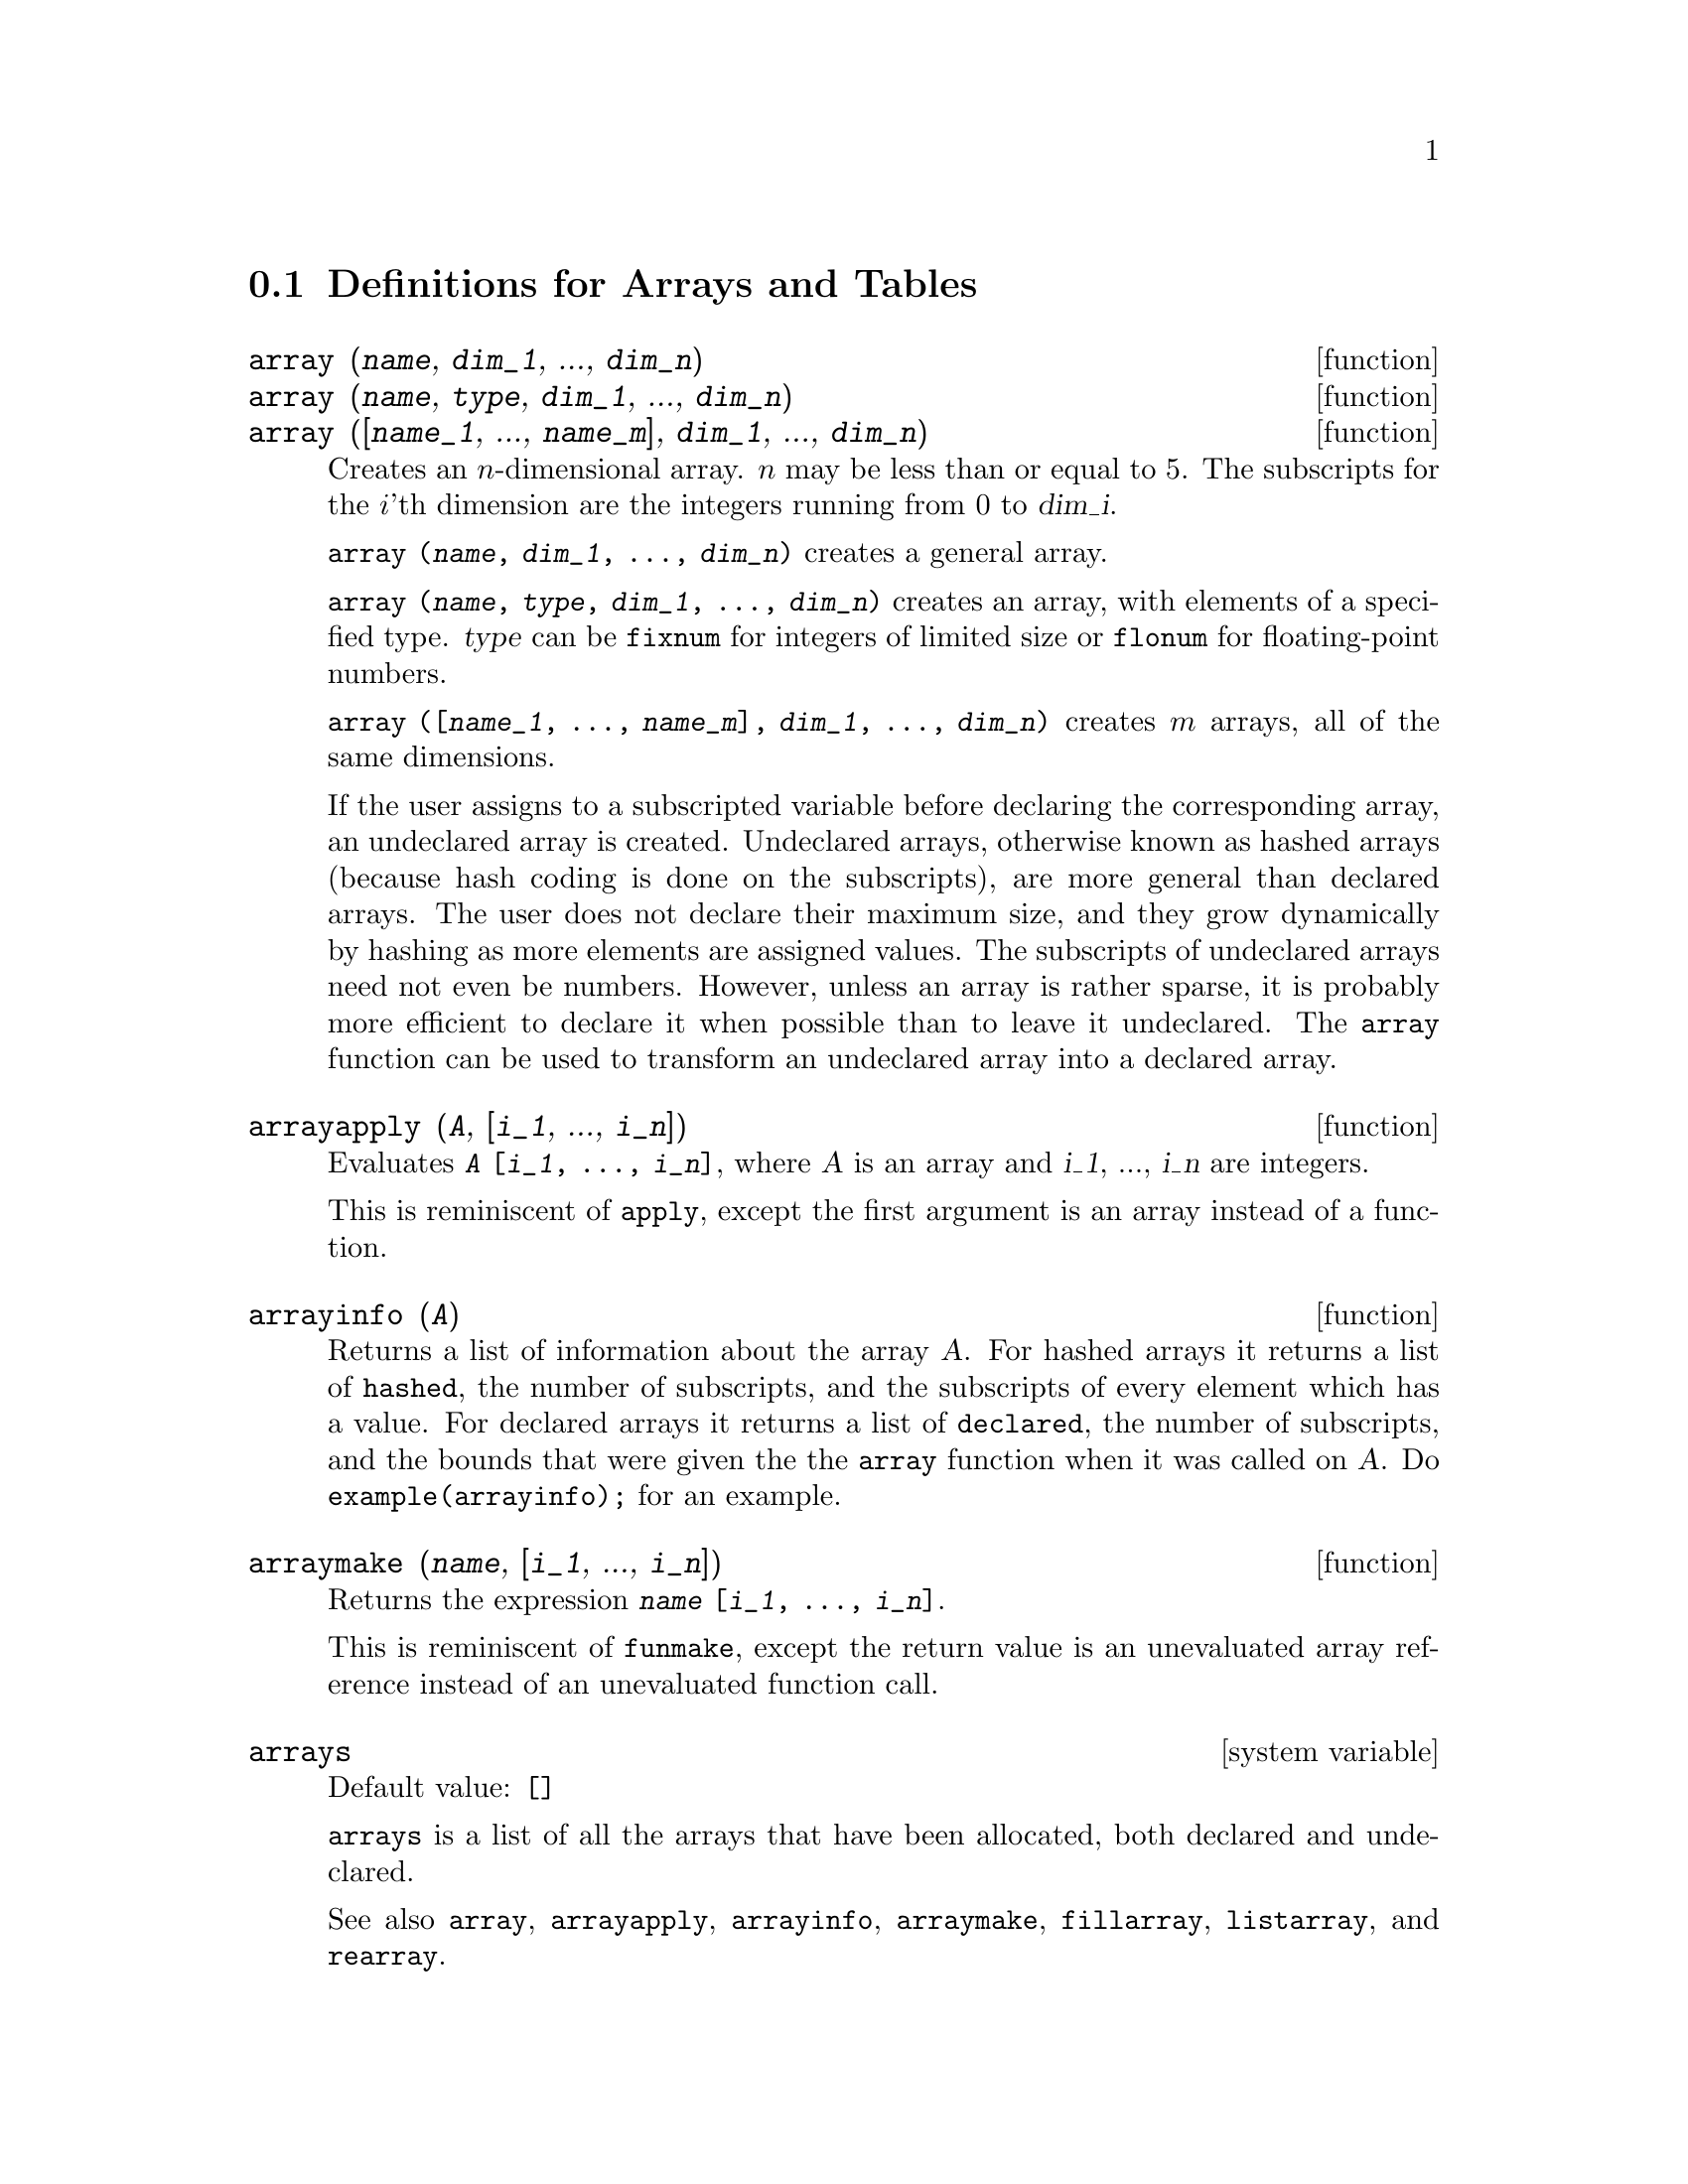 
@menu
* Definitions for Arrays and Tables::  
@end menu

@node Definitions for Arrays and Tables,  , Arrays and Tables, Arrays and Tables
@section Definitions for Arrays and Tables

@deffn {function} array (@var{name}, @var{dim_1}, ..., @var{dim_n})
@deffnx {function} array (@var{name}, @var{type}, @var{dim_1}, ..., @var{dim_n})
@deffnx {function} array ([@var{name_1}, ..., @var{name_m}], @var{dim_1}, ..., @var{dim_n})

Creates an @math{n}-dimensional array.  
@math{n} may be less than or equal to 5.
The subscripts for
the @math{i}'th dimension are the integers running from 0 to @var{dim_i}.  

@code{array (@var{name}, @var{dim_1}, ..., @var{dim_n})} creates a general array.

@code{array (@var{name}, @var{type}, @var{dim_1}, ..., @var{dim_n})} creates
an array, with elements of a specified type.
@var{type} can be @code{fixnum} for
integers of limited size or @code{flonum} for floating-point numbers.

@code{array ([@var{name_1}, ..., @var{name_m}], @var{dim_1}, ..., @var{dim_n})}
creates @math{m} arrays, all of the same dimensions.
@c SAME TYPE AS WELL ??

@c THIS DISCUSSION OF UNDECLARED ARRAYS REALLY WANTS TO BE SOMEWHERE ELSE
If the user assigns to a subscripted variable before declaring the
corresponding array, an undeclared array is created.
Undeclared arrays, otherwise known as hashed arrays (because hash
coding is done on the subscripts), are more general than declared
arrays.  The user does not declare their maximum size, and they grow
dynamically by hashing as more elements are assigned values.  The
subscripts of undeclared arrays need not even be numbers.  However,
unless an array is rather sparse, it is probably more efficient to
declare it when possible than to leave it undeclared.  The @code{array}
function can be used to transform an undeclared array into a declared
array.
@c HOW DOES ONE CHANGE AN UNDECLARED ARRAY INTO A DECLARED ARRAY EXACTLY ??

@end deffn

@deffn {function} arrayapply (@var{A}, [@var{i_1}, ..., @var{i_n}])
Evaluates @code{@var{A} [@var{i_1}, ..., @var{i_n}]},
where @var{A} is an array and @var{i_1}, ..., @var{i_n} are integers.

This is reminiscent of @code{apply}, except the first argument is an array instead of a function.

@end deffn

@deffn {function} arrayinfo (@var{A})
Returns a list of information about the array @var{A}.  For
hashed arrays it returns a list of @code{hashed}, the number of subscripts,
and the subscripts of every element which has a value.  For declared
arrays it returns a list of @code{declared}, the number of subscripts, and
the bounds that were given the the @code{array} function when it was called
on @var{A}.  Do @code{example(arrayinfo);} for an example.

@end deffn

@deffn {function} arraymake (@var{name}, [@var{i_1}, ..., @var{i_n}])
Returns the expression @code{@var{name} [@var{i_1}, ..., @var{i_n}]}.

This is reminiscent of @code{funmake},
except the return value is an unevaluated array reference
instead of an unevaluated function call.

@end deffn

@defvr {system variable} arrays
Default value: @code{[]}

@code{arrays} is a list of all the arrays that have been allocated,
both declared and undeclared.

See also
@code{array}, @code{arrayapply}, @code{arrayinfo}, @code{arraymake}, 
@code{fillarray}, @code{listarray}, and @code{rearray}.
@c IS THIS AN EXHAUSTIVE LIST ??

@end defvr

@deffn {function} bashindices (@var{expr})
Transforms the expression @var{expr} by giving each
summation and product a unique index. This gives @code{changevar} greater
precision when it is working with summations or products.  The form of
the unique index is @code{j@var{number}}. The quantity @var{number} is determined by
referring to @code{gensumnum}, which can be changed by the user.  For
example, @code{gensumnum:0$} resets it.

@end deffn

@deffn {function} fillarray (@var{A}, @var{B})
Fills array @var{A} from @var{B}, which is a list or an array.

If @var{A} is a
floating-point (integer) array then @var{B} should be
either a list of floating-point (integer) numbers or another
floating-point (integer) array.

If the dimensions of the arrays are
different @var{A} is filled in row-major order.  If there are not enough
elements in @var{B} the last element is used to fill out the
rest of @var{A}.  If there are too many the remaining ones are thrown
away.

@code{fillarray} returns its first argument.

@end deffn

@c NEEDS EXAMPLES
@deffn {function} getchar (@var{a}, @var{i})
Returns the @var{i}'th character of the quoted string or
atomic name @var{a}.  This function is useful in manipulating the 
@code{labels} list.

@end deffn

@deffn {function} listarray (@var{A})
Returns a list of the elements of a declared or
hashed array @var{A}.  The order is row-major.  Elements which are not yet
defined are represented by @code{#####}.

@end deffn

@c NEEDS CLARIFICATION, EXAMPLES
@deffn {function} make_array (@var{type}, @var{dim_1}, ..., @var{dim_n})
Creates and returns a Lisp array.  @var{type} may
be @code{any}, @code{flonum}, @code{fixnum}, @code{hashed} or 
@code{functional}.
There are @math{n} indices,
and the @math{i}'th index runs from from 0 to @math{@var{dim_i} - 1}.

The advantage of @code{make_array} over @code{array} is that the return value doesn't have a
name, and once a pointer to it goes away, it will also go away.
For example, if @code{y: make_array (...)} then @code{y} points to an object 
which takes up space, but after @code{y: false}, @code{y} no longer
points to that object, so the object can be garbage collected.  

@c NEEDS CLARIFICATION HERE
@code{y: make_array ('functional, 'f, 'hashed, 1)} - the second argument to
@code{make_array} in this case is the function to call to calculate array
elements, and the rest of the arguments are passed recursively to
@code{make_array} to generate the "memory" for the array function object.

@end deffn

@c DOES THIS MODIFY A OR DOES IT CREATE A NEW ARRAY ??
@deffn {function} rearray (@var{A}, @var{dim_1}, ..., @var{dim_n})
Changes the dimensions of an array.  
The new array will be filled with the elements of the old one in
row-major order.  If the old array was too small, 
the remaining elements are filled with
@code{false}, @code{0.0} or @code{0},
depending on the type of the array.  The type of the array cannot be
changed.

@end deffn

@deffn {function} remarray (@var{A_1}, ..., @var{A_n})
@deffnx {function} remarray (all)
Removes arrays and array associated
functions and frees the storage occupied.

@code{remarray (all)} removes all items in the global list @code{arrays}.

@c WHAT DOES THIS MEAN EXACTLY ??
It may be necessary to use this function if it is
desired to redefine the values in a hashed array.

@code{remarray} returns the list of arrays removed.

@end deffn

@c THIS IS REALLY CONFUSING
@defvr {option variable} use_fast_arrays
- if @code{true} then only two types of arrays are recognized.  

1) The art-q array (t in Common Lisp) which may have several dimensions
indexed by integers, and may hold any Lisp or Maxima object as an
entry.  To construct such an array, enter @code{a:make_array(any,3,4);} 
then @code{a} will have as value, an array with twelve slots, and the 
indexing is zero based.

2) The Hash_table array which is the default type of array created if one
does @code{b[x+1]:y^2} (and @code{b} is not already an array, a list, or a
matrix -- if it were one of these an error would be caused since
@code{x+1} would not be a valid subscript for an art-q array, a list or
a matrix). Its indices (also known as keys) may be any object.  
It only takes one key at a time (@code{b[x+1,u]:y} would ignore the @code{u}). 
Referencing is done by @code{b[x+1] ==> y^2}.  Of course the key may be
a list, e.g. @code{b[[x+1,u]]:y} would be valid.  This is incompatible 
with the old Maxima hash arrays, but saves consing.

An advantage of storing the arrays as values of the symbol is that the
usual conventions about local variables of a function apply to arrays as
well.  The Hash_table type also uses less consing and is more efficient
than the old type of Maxima hashar.  To obtain consistent behaviour in
translated and compiled code set @code{translate_fast_arrays} to be
@code{true}.
 
@end defvr

